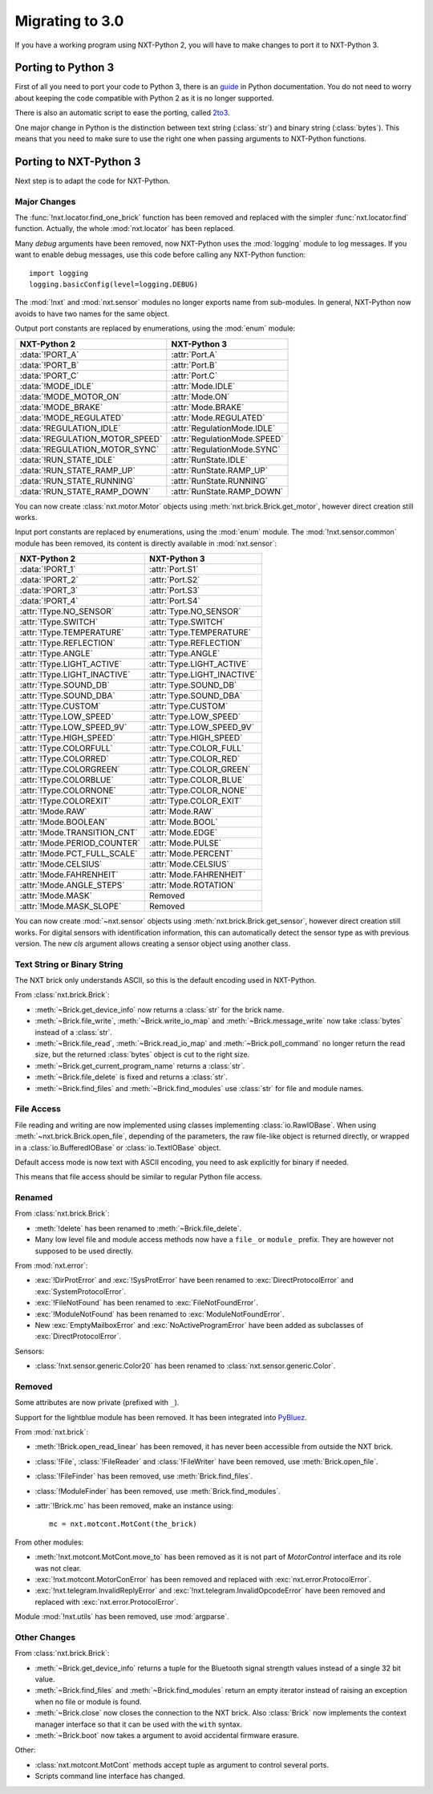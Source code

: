 Migrating to 3.0
================

If you have a working program using NXT-Python 2, you will have to make
changes to port it to NXT-Python 3.


Porting to Python 3
-------------------

First of all you need to port your code to Python 3, there is an `guide`_ in
Python documentation. You do not need to worry about keeping the code
compatible with Python 2 as it is no longer supported.

There is also an automatic script to ease the porting, called `2to3`_.

.. _guide: https://docs.python.org/3/howto/pyporting.html
.. _2to3: https://docs.python.org/3/library/2to3.html

One major change in Python is the distinction between text string
(:class:`str`) and binary string (:class:`bytes`). This means that you need to
make sure to use the right one when passing arguments to NXT-Python functions.


Porting to NXT-Python 3
-----------------------

Next step is to adapt the code for NXT-Python.


Major Changes
^^^^^^^^^^^^^

The :func:`!nxt.locator.find_one_brick` function has been removed and replaced
with the simpler :func:`nxt.locator.find` function. Actually, the whole
:mod:`nxt.locator` has been replaced.

Many `debug` arguments have been removed, now NXT-Python uses the
:mod:`logging` module to log messages. If you want to enable debug messages,
use this code before calling any NXT-Python function::

    import logging
    logging.basicConfig(level=logging.DEBUG)

The :mod:`!nxt` and :mod:`nxt.sensor` modules no longer exports name from
sub-modules. In general, NXT-Python now avoids to have two names for the same
object.

Output port constants are replaced by enumerations, using the :mod:`enum`
module:

.. py:currentmodule:: nxt.motor

===============================  ============================
NXT-Python 2                     NXT-Python 3
===============================  ============================
:data:`!PORT_A`                  :attr:`Port.A`
:data:`!PORT_B`                  :attr:`Port.B`
:data:`!PORT_C`                  :attr:`Port.C`
:data:`!MODE_IDLE`               :attr:`Mode.IDLE`
:data:`!MODE_MOTOR_ON`           :attr:`Mode.ON`
:data:`!MODE_BRAKE`              :attr:`Mode.BRAKE`
:data:`!MODE_REGULATED`          :attr:`Mode.REGULATED`
:data:`!REGULATION_IDLE`         :attr:`RegulationMode.IDLE`
:data:`!REGULATION_MOTOR_SPEED`  :attr:`RegulationMode.SPEED`
:data:`!REGULATION_MOTOR_SYNC`   :attr:`RegulationMode.SYNC`
:data:`!RUN_STATE_IDLE`          :attr:`RunState.IDLE`
:data:`!RUN_STATE_RAMP_UP`       :attr:`RunState.RAMP_UP`
:data:`!RUN_STATE_RUNNING`       :attr:`RunState.RUNNING`
:data:`!RUN_STATE_RAMP_DOWN`     :attr:`RunState.RAMP_DOWN`
===============================  ============================

You can now create :class:`nxt.motor.Motor` objects using
:meth:`nxt.brick.Brick.get_motor`, however direct creation still works.

Input port constants are replaced by enumerations, using the :mod:`enum`
module. The :mod:`!nxt.sensor.common` module has been removed, its content is
directly available in :mod:`nxt.sensor`:

.. py:currentmodule:: nxt.sensor

===============================  ============================
NXT-Python 2                     NXT-Python 3
===============================  ============================
:data:`!PORT_1`                  :attr:`Port.S1`
:data:`!PORT_2`                  :attr:`Port.S2`
:data:`!PORT_3`                  :attr:`Port.S3`
:data:`!PORT_4`                  :attr:`Port.S4`
:attr:`!Type.NO_SENSOR`          :attr:`Type.NO_SENSOR`
:attr:`!Type.SWITCH`             :attr:`Type.SWITCH`
:attr:`!Type.TEMPERATURE`        :attr:`Type.TEMPERATURE`
:attr:`!Type.REFLECTION`         :attr:`Type.REFLECTION`
:attr:`!Type.ANGLE`              :attr:`Type.ANGLE`
:attr:`!Type.LIGHT_ACTIVE`       :attr:`Type.LIGHT_ACTIVE`
:attr:`!Type.LIGHT_INACTIVE`     :attr:`Type.LIGHT_INACTIVE`
:attr:`!Type.SOUND_DB`           :attr:`Type.SOUND_DB`
:attr:`!Type.SOUND_DBA`          :attr:`Type.SOUND_DBA`
:attr:`!Type.CUSTOM`             :attr:`Type.CUSTOM`
:attr:`!Type.LOW_SPEED`          :attr:`Type.LOW_SPEED`
:attr:`!Type.LOW_SPEED_9V`       :attr:`Type.LOW_SPEED_9V`
:attr:`!Type.HIGH_SPEED`         :attr:`Type.HIGH_SPEED`
:attr:`!Type.COLORFULL`          :attr:`Type.COLOR_FULL`
:attr:`!Type.COLORRED`           :attr:`Type.COLOR_RED`
:attr:`!Type.COLORGREEN`         :attr:`Type.COLOR_GREEN`
:attr:`!Type.COLORBLUE`          :attr:`Type.COLOR_BLUE`
:attr:`!Type.COLORNONE`          :attr:`Type.COLOR_NONE`
:attr:`!Type.COLOREXIT`          :attr:`Type.COLOR_EXIT`
:attr:`!Mode.RAW`                :attr:`Mode.RAW`
:attr:`!Mode.BOOLEAN`            :attr:`Mode.BOOL`
:attr:`!Mode.TRANSITION_CNT`     :attr:`Mode.EDGE`
:attr:`!Mode.PERIOD_COUNTER`     :attr:`Mode.PULSE`
:attr:`!Mode.PCT_FULL_SCALE`     :attr:`Mode.PERCENT`
:attr:`!Mode.CELSIUS`            :attr:`Mode.CELSIUS`
:attr:`!Mode.FAHRENHEIT`         :attr:`Mode.FAHRENHEIT`
:attr:`!Mode.ANGLE_STEPS`        :attr:`Mode.ROTATION`
:attr:`!Mode.MASK`               Removed
:attr:`!Mode.MASK_SLOPE`         Removed
===============================  ============================

You can now create :mod:`~nxt.sensor` objects using
:meth:`nxt.brick.Brick.get_sensor`, however direct creation still works. For
digital sensors with identification information, this can automatically detect
the sensor type as with previous version. The new `cls` argument allows
creating a sensor object using another class.


Text String or Binary String
^^^^^^^^^^^^^^^^^^^^^^^^^^^^

The NXT brick only understands ASCII, so this is the default encoding used in
NXT-Python.

From :class:`nxt.brick.Brick`:

.. py:currentmodule:: nxt.brick

- :meth:`~Brick.get_device_info` now returns a :class:`str` for the brick
  name.
- :meth:`~Brick.file_write`, :meth:`~Brick.write_io_map` and
  :meth:`~Brick.message_write` now take :class:`bytes` instead of a
  :class:`str`.
- :meth:`~Brick.file_read`, :meth:`~Brick.read_io_map` and
  :meth:`~Brick.poll_command` no longer return the read size, but the returned
  :class:`bytes` object is cut to the right size.
- :meth:`~Brick.get_current_program_name` returns a :class:`str`.
- :meth:`~Brick.file_delete` is fixed and returns a :class:`str`.
- :meth:`~Brick.find_files` and :meth:`~Brick.find_modules` use :class:`str`
  for file and module names.


File Access
^^^^^^^^^^^

File reading and writing are now implemented using classes implementing
:class:`io.RawIOBase`. When using :meth:`~nxt.brick.Brick.open_file`,
depending of the parameters, the raw file-like object is returned directly, or
wrapped in a :class:`io.BufferedIOBase` or :class:`io.TextIOBase` object.

Default access mode is now text with ASCII encoding, you need to ask
explicitly for binary if needed.

This means that file access should be similar to regular Python file access.


Renamed
^^^^^^^

From :class:`nxt.brick.Brick`:

.. py:currentmodule:: nxt.brick

- :meth:`!delete` has been renamed to :meth:`~Brick.file_delete`.
- Many low level file and module access methods now have a ``file_`` or
  ``module_`` prefix. They are however not supposed to be used directly.

From :mod:`nxt.error`:

.. py:currentmodule:: nxt.error

- :exc:`!DirProtError` and :exc:`!SysProtError` have been renamed to
  :exc:`DirectProtocolError` and :exc:`SystemProtocolError`.
- :exc:`!FileNotFound` has been renamed to :exc:`FileNotFoundError`.
- :exc:`!ModuleNotFound` has been renamed to :exc:`ModuleNotFoundError`.
- New :exc:`EmptyMailboxError` and :exc:`NoActiveProgramError` have been added
  as subclasses of :exc:`DirectProtocolError`.

Sensors:

- :class:`!nxt.sensor.generic.Color20` has been renamed to
  :class:`nxt.sensor.generic.Color`.


Removed
^^^^^^^

Some attributes are now private (prefixed with ``_``).

Support for the lightblue module has been removed. It has been integrated into
`PyBluez`_.

.. _PyBluez: https://github.com/pybluez/pybluez

From :mod:`nxt.brick`:

.. py:currentmodule:: nxt.brick

- :meth:`!Brick.open_read_linear` has been removed, it has never been
  accessible from outside the NXT brick.
- :class:`!File`, :class:`!FileReader` and :class:`!FileWriter` have been
  removed, use :meth:`Brick.open_file`.
- :class:`!FileFinder` has been removed, use :meth:`Brick.find_files`.
- :class:`!ModuleFinder` has been removed, use :meth:`Brick.find_modules`.
- :attr:`!Brick.mc` has been removed, make an instance using::

    mc = nxt.motcont.MotCont(the_brick)

From other modules:

- :meth:`!nxt.motcont.MotCont.move_to` has been removed as it is not part of
  `MotorControl` interface and its role was not clear.
- :exc:`!nxt.motcont.MotorConError` has been removed and replaced with
  :exc:`nxt.error.ProtocolError`.
- :exc:`!nxt.telegram.InvalidReplyError` and
  :exc:`!nxt.telegram.InvalidOpcodeError` have been removed and replaced with
  :exc:`nxt.error.ProtocolError`.

Module :mod:`!nxt.utils` has been removed, use :mod:`argparse`.


Other Changes
^^^^^^^^^^^^^

From :class:`nxt.brick.Brick`:

.. py:currentmodule:: nxt.brick

- :meth:`~Brick.get_device_info` returns a tuple for the Bluetooth signal
  strength values instead of a single 32 bit value.
- :meth:`~Brick.find_files` and :meth:`~Brick.find_modules` return an empty
  iterator instead of raising an exception when no file or module is found.
- :meth:`~Brick.close` now closes the connection to the NXT brick. Also
  :class:`Brick` now implements the context manager interface so that it can
  be used with the ``with`` syntax.
- :meth:`~Brick.boot` now takes a argument to avoid accidental firmware
  erasure.

Other:

- :class:`nxt.motcont.MotCont` methods accept tuple as argument to control
  several ports.
- Scripts command line interface has changed.
